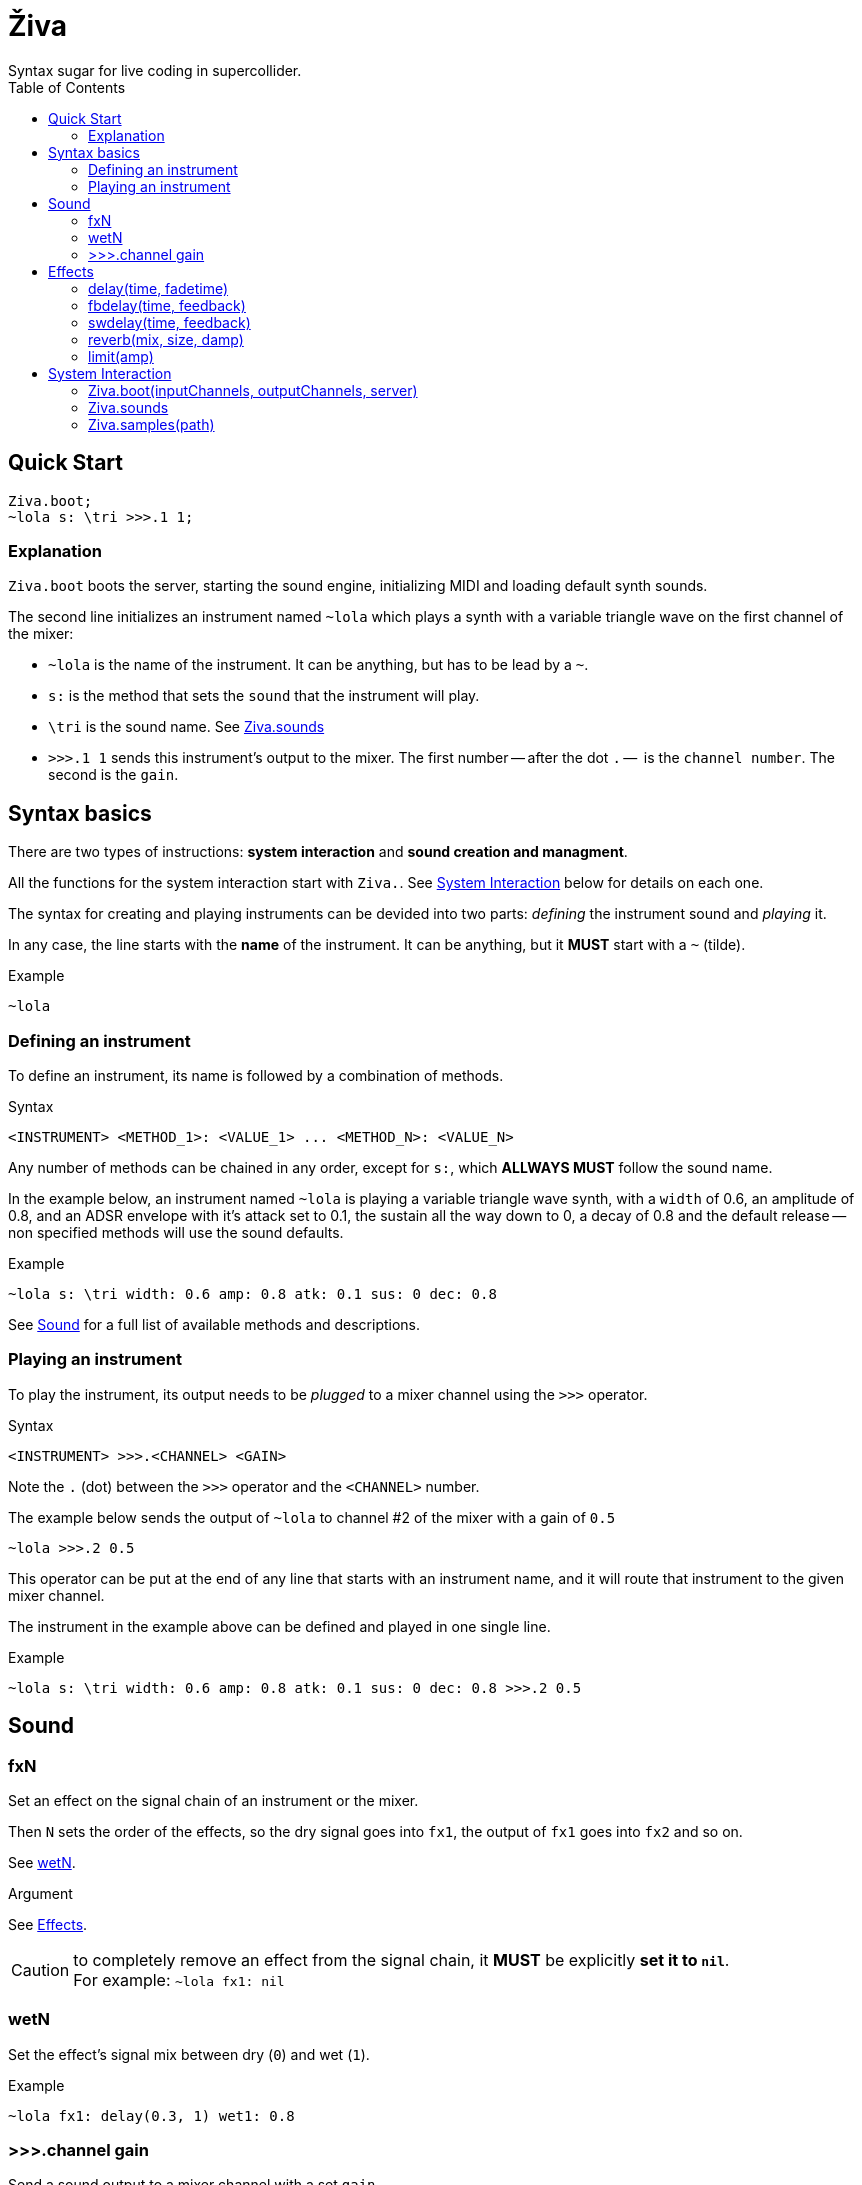 = Živa
Syntax sugar for live coding in supercollider.
:toc:

== Quick Start
[source,sclang]
Ziva.boot;
~lola s: \tri >>>.1 1;

=== Explanation

`Ziva.boot` boots the server, starting the sound engine, initializing MIDI and loading default synth sounds.

The second line initializes an instrument named `~lola` which plays a synth with a variable triangle wave on the first channel of the mixer:

- `~lola` is the name of the instrument. It can be anything, but has to be lead by a `~`.
- `s:` is the method that sets the `sound` that the instrument will play.
- `\tri` is the sound name. See <<Ziva.sounds>>
- `>>>.1 1` sends this instrument's output to the mixer. The first number -- after the dot `.` --  is the `channel number`. The second is the `gain`.

== Syntax basics
There are two types of instructions: *system interaction* and *sound creation and managment*.

All the functions for the system interaction start with `Ziva.`. See <<System Interaction>> below for details on each one.

The syntax for creating and playing instruments can be devided into two parts: _defining_ the instrument sound and _playing_ it.

In any case, the line starts with the *name* of the instrument. It can be anything, but it *MUST* start with a `~` (tilde).

.Example
[source,sclang]
~lola

=== Defining an instrument

To define an instrument, its name is followed by a combination of methods.

.Syntax
[source,sclang]
<INSTRUMENT> <METHOD_1>: <VALUE_1> ... <METHOD_N>: <VALUE_N>

Any number of methods can be chained in any order, except for `s:`, which *ALLWAYS MUST* follow the sound name.

In the example below, an instrument named `~lola` is playing a variable triangle wave synth, with a `width` of 0.6, an amplitude of 0.8, and an ADSR envelope with it's attack set to 0.1, the sustain all the way down to 0, a decay of 0.8 and the default release -- non specified methods will use the sound defaults.

.Example
[source,sclang]
~lola s: \tri width: 0.6 amp: 0.8 atk: 0.1 sus: 0 dec: 0.8

See <<Sound>> for a full list of available methods and descriptions.

=== Playing an instrument

To play the instrument, its output needs to be _plugged_ to a mixer channel using the `>>>` operator.

.Syntax
[source,sclang]
<INSTRUMENT> >>>.<CHANNEL> <GAIN>

Note the `.` (dot) between the `>>>` operator and the `<CHANNEL>` number.

The example below sends the output of `~lola` to channel #2 of the mixer with a gain of `0.5`
[source,sclang]
~lola >>>.2 0.5

This operator can be put at the end of any line that starts with an instrument name, and it will route that instrument to the given mixer channel.

The instrument in the example above can be defined and played in one single line.

.Example
[source,sclang]
~lola s: \tri width: 0.6 amp: 0.8 atk: 0.1 sus: 0 dec: 0.8 >>>.2 0.5

== Sound

=== fxN
Set an effect on the signal chain of an instrument or the mixer.

Then `N` sets the order of the effects, so the dry signal goes into `fx1`, the output of `fx1` goes into `fx2` and so on.

See <<wetN>>.

.Argument
See <<Effects>>.

CAUTION:  to completely remove an effect from the signal chain, it *MUST* be explicitly *set it to `nil`*. +
          For example: `~lola fx1: nil`


=== wetN
Set the effect's signal mix between dry (`0`) and wet (`1`).

.Example
[source,sclang]
~lola fx1: delay(0.3, 1) wet1: 0.8

=== >>>.channel gain
Send a sound output to a mixer channel with a set `gain`.

.Argument
- `channel` _int_ - number of the channels in the mixer.
- `gain` _float_ - output gain.



== Effects
=== delay(time, fadetime)
=== fbdelay(time, feedback)
=== swdelay(time, feedback)
=== reverb(mix, size, damp)
=== limit(amp)

== System Interaction
Živa offers a collection of methods to interact with the server and the livecoding environment.

=== Ziva.boot(inputChannels, outputChannels, server)
.Arguments
- `inputChannels` _int_ - number of input channels. Defaults to `2`
- `outputChannels` _int_ - number of output channels. Defaults to `2`.
- `server` _Server_ - SuperCollider server instance. Defaults to `Server.default`.
.Usage
[source,sclang]
Ziva.boot;

with optional arguments:
[source,sclang]
Ziva.boot(outputChannels:2)

with ordered arguments, 2 inputs and 2 outputs:
[source,sclang]
Ziva.boot(2, 2)

=== Ziva.sounds
List all available sounds, synths and samples.

Samples will display the number of files in the corresponding directories.

=== Ziva.samples(path)
Load samples from the given `path`.
.Arguments
- `path` _String_ - absolute path to the parent folder containing sample directories.

.Usage
The path has to point to a parent directory (folder) containing subdirectories with audio files. The subdirecotries' names will be then used to identify samples by name.

Here's a structure example:

 ~/samples
   /kick
   /snare
   /ch
   /oh
   /clap
   /voices

Then the samples can be loaded with:

[source,sclang]
Ziva.samples("~/samples");
